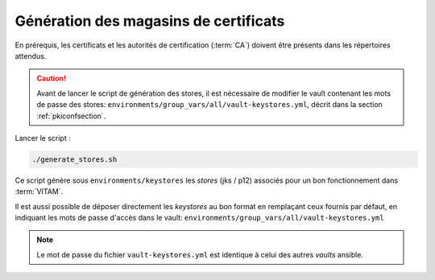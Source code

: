 
Génération des magasins de certificats
--------------------------------------

En prérequis, les certificats et les autorités de certification (:term:`CA`) doivent être présents dans les répertoires attendus.

.. caution:: Avant de lancer le script de génération des stores, il est nécessaire de modifier le vault contenant les mots de passe des stores: ``environments/group_vars/all/vault-keystores.yml``, décrit dans la section :ref:`pkiconfsection`.

Lancer le script :

.. code-block:: console

   ./generate_stores.sh

Ce script génère sous ``environments/keystores`` les `stores` (jks / p12) associés pour un bon fonctionnement dans :term:`VITAM`.

Il est aussi possible de déposer directement les `keystores` au bon format en remplaçant ceux fournis par défaut, en indiquant les mots de passe d'accès dans le vault: ``environments/group_vars/all/vault-keystores.yml``

.. note:: Le mot de passe du fichier ``vault-keystores.yml`` est identique à celui des autres `vaults` ansible.
